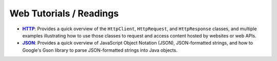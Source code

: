 Web Tutorials / Readings
========================

.. |http_tut| replace:: **HTTP**
.. _http_tut: http.rst

.. |json_tut| replace:: **JSON**
.. _json_tut: json.rst

* |http_tut|_: Provides a quick overview of the ``HttpClient``,
  ``HttpRequest``, and ``HttpResponse`` classes, and multiple
  examples illustrating how to use those classes to request and
  access content hosted by websites or web APIs.

* |json_tut|_: Provides a quick overview of JavaScript Object
  Notation (JSON), JSON-formatted strings, and how to Google's
  Gson library to parse JSON-formatted strings into Java objects.
